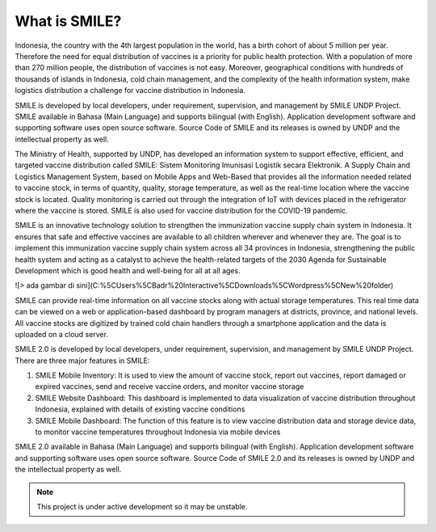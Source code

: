 What is SMILE? 
=====

Indonesia, the country with the 4th largest population in the world, has a birth cohort of about 5 million per year. Therefore the need for equal distribution of vaccines is a priority for public health protection. With a population of more than 270 million people, the distribution of vaccines is not easy. Moreover, geographical conditions with hundreds of thousands of islands in Indonesia, cold chain management, and the complexity of the health information system, make logistics distribution a challenge for vaccine distribution in Indonesia.

SMILE is developed by local developers, under requirement, supervision, and management by SMILE UNDP Project. SMILE available in Bahasa (Main Language) and supports bilingual (with English). Application development software and supporting software uses open source software. Source Code of SMILE and its releases is owned by UNDP and the intellectual property as well.

The Ministry of Health, supported by UNDP, has developed an information system to support effective, efficient, and targeted vaccine distribution called SMILE: Sistem Monitoring Imunisasi Logistik secara Elektronik. A Supply Chain and Logistics Management System, based on Mobile Apps and Web-Based that provides all the information needed related to vaccine stock, in terms of quantity, quality, storage temperature, as well as the real-time location where the vaccine stock is located. Quality monitoring is carried out through the integration of IoT with devices placed in the refrigerator where the vaccine is stored. SMILE is also used for vaccine distribution for the COVID-19 pandemic.

SMILE is an innovative technology solution to strengthen the immunization vaccine supply chain system in Indonesia. It ensures that safe and effective vaccines are available to all children wherever and whenever they are. The goal is to implement this immunization vaccine supply chain system across all 34 provinces in Indonesia, strengthening the public health system and acting as a catalyst to achieve the health-related targets of the 2030 Agenda for Sustainable Development which is good health and well-being for all at all ages. 

![> ada gambar di sini](C:%5CUsers%5CBadr%20Interactive%5CDownloads%5CWordpress%5CNew%20folder)

SMILE can provide real-time information on all vaccine stocks along with actual storage temperatures. This real time data can be viewed on a web or application-based dashboard by program managers at districts, province, and national levels. All vaccine stocks are digitized by trained cold chain handlers through a smartphone application and the data is uploaded on a cloud server.

SMILE 2.0  is developed by local developers, under requirement, supervision, and management by SMILE UNDP Project. There are three major features in SMILE:

1. SMILE Mobile Inventory: It is used to view the amount of vaccine stock, report out vaccines, report damaged or expired vaccines, send and receive vaccine orders, and monitor vaccine storage
2. SMILE Website Dashboard: This dashboard is implemented to data visualization of vaccine distribution throughout Indonesia, explained with details of existing vaccine conditions
3. SMILE Mobile Dashboard: The function of this feature is to view vaccine distribution data and storage device data, to monitor vaccine temperatures throughout Indonesia via mobile devices

SMILE 2.0 available in Bahasa (Main Language) and supports bilingual (with English). Application development software and supporting software uses open source software. Source Code of SMILE 2.0 and its releases is owned by UNDP and the intellectual property as well.


.. note::

   This project is under active development so it may be unstable.